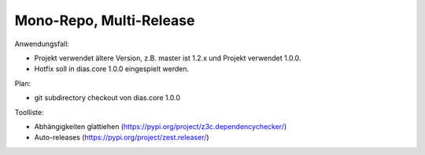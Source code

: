 Mono-Repo, Multi-Release
========================

Anwendungsfall:

- Projekt verwendet ältere Version, z.B. master ist 1.2.x und Projekt verwendet 1.0.0.

- Hotfix soll in dias.core 1.0.0 eingespielt werden.

Plan:

- git subdirectory checkout von dias.core 1.0.0


Toolliste:

- Abhängigkeiten glattiehen (https://pypi.org/project/z3c.dependencychecker/)
- Auto-releases (https://pypi.org/project/zest.releaser/)
